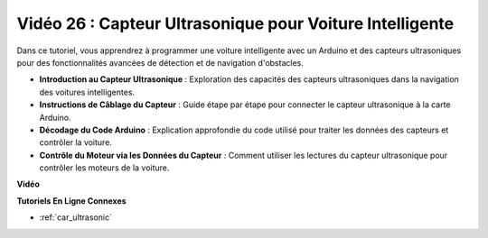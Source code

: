 Vidéo 26 : Capteur Ultrasonique pour Voiture Intelligente
============================================================

Dans ce tutoriel, vous apprendrez à programmer une voiture intelligente avec un Arduino et des capteurs ultrasoniques pour des fonctionnalités avancées de détection et de navigation d'obstacles.

* **Introduction au Capteur Ultrasonique** : Exploration des capacités des capteurs ultrasoniques dans la navigation des voitures intelligentes.
* **Instructions de Câblage du Capteur** : Guide étape par étape pour connecter le capteur ultrasonique à la carte Arduino.
* **Décodage du Code Arduino** : Explication approfondie du code utilisé pour traiter les données des capteurs et contrôler la voiture.
* **Contrôle du Moteur via les Données du Capteur** : Comment utiliser les lectures du capteur ultrasonique pour contrôler les moteurs de la voiture.

**Vidéo**

.. raw:: html

    <iframe width="600" height="400" src="https://www.youtube.com/embed/uLBmRvaemxA?si=mjtVLRBp4Teuy9Bg" title="YouTube video player" frameborder="0" allow="accelerometer; autoplay; clipboard-write; encrypted-media; gyroscope; picture-in-picture; web-share" allowfullscreen></iframe>

    <br/><br/>

**Tutoriels En Ligne Connexes**

* :ref:`car_ultrasonic`
